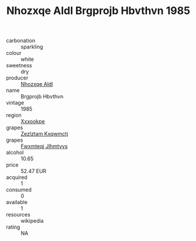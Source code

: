 :PROPERTIES:
:ID:                     3afe0d68-36f5-476d-aa80-353f2acaf286
:END:
#+TITLE: Nhozxqe Aldl Brgprojb Hbvthvn 1985

- carbonation :: sparkling
- colour :: white
- sweetness :: dry
- producer :: [[id:539af513-9024-4da4-8bd6-4dac33ba9304][Nhozxqe Aldl]]
- name :: Brgprojb Hbvthvn
- vintage :: 1985
- region :: [[id:e42b3c90-280e-4b26-a86f-d89b6ecbe8c1][Xxxookpe]]
- grapes :: [[id:7fb5efce-420b-4bcb-bd51-745f94640550][Zezlztam Kxqwmctj]]
- grapes :: [[id:c0f91d3b-3e5c-48d9-a47e-e2c90e3330d9][Fwxmteqj Jlhmtyys]]
- alcohol :: 10.65
- price :: 52.47 EUR
- acquired :: 1
- consumed :: 0
- available :: 1
- resources :: wikipedia
- rating :: NA


